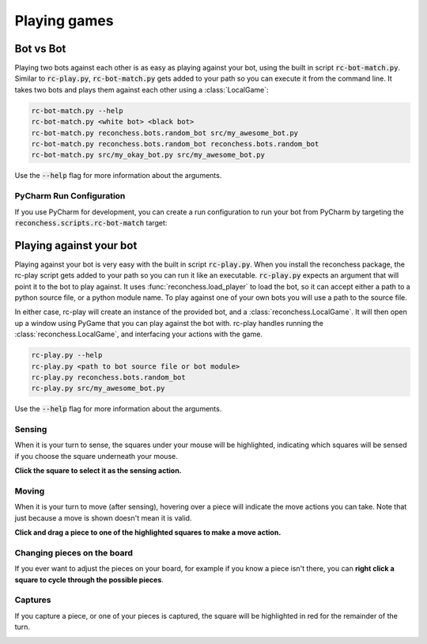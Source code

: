 Playing games
=============

Bot vs Bot
----------

Playing two bots against each other is as easy as playing against your bot, using the built in script :code:`rc-bot-match.py`.
Similar to :code:`rc-play.py`, :code:`rc-bot-match.py` gets added to your path so you can execute it from the command line.
It takes two bots and plays them against each other using a :class:`LocalGame`:

.. code-block:: bash

    rc-bot-match.py --help
    rc-bot-match.py <white bot> <black bot>
    rc-bot-match.py reconchess.bots.random_bot src/my_awesome_bot.py
    rc-bot-match.py reconchess.bots.random_bot reconchess.bots.random_bot
    rc-bot-match.py src/my_okay_bot.py src/my_awesome_bot.py

Use the :code:`--help` flag for more information about the arguments.

PyCharm Run Configuration
^^^^^^^^^^^^^^^^^^^^^^^^^

If you use PyCharm for development, you can create a run configuration to run your bot from PyCharm by targeting
the :code:`reconchess.scripts.rc-bot-match` target:

.. image:: _static/pycharm_bot_match_config.gif
    :target: _static/pycharm_bot_match_config.gif

Playing against your bot
------------------------

Playing against your bot is very easy with the built in script :code:`rc-play.py`. When you install the reconchess package,
the rc-play script gets added to your path so you can run it like an executable. :code:`rc-play.py` expects an argument
that will point it to the bot to play against. It uses :func:`reconchess.load_player` to load the bot, so it can accept
either a path to a python source file, or a python module name. To play against one of your own bots you will use
a path to the source file.

In either case, rc-play will create an instance of the provided bot, and a :class:`reconchess.LocalGame`. It will then open
up a window using PyGame that you can play against the bot with. rc-play handles running the :class:`reconchess.LocalGame`,
and interfacing your actions with the game.

.. code-block:: bash

    rc-play.py --help
    rc-play.py <path to bot source file or bot module>
    rc-play.py reconchess.bots.random_bot
    rc-play.py src/my_awesome_bot.py

Use the :code:`--help` flag for more information about the arguments.

Sensing
^^^^^^^

When it is your turn to sense, the squares under your mouse will be highlighted, indicating which squares will be
sensed if you choose the square underneath your mouse.

**Click the square to select it as the sensing action.**

.. image:: _static/sensing.gif
    :target: _static/sensing.gif

Moving
^^^^^^

When it is your turn to move (after sensing), hovering over a piece will indicate the move actions you can take.
Note that just because a move is shown doesn't mean it is valid.

**Click and drag a piece to one of the highlighted squares to make a move action.**

.. image:: _static/moving.gif
    :target: _static/moving.gif

Changing pieces on the board
^^^^^^^^^^^^^^^^^^^^^^^^^^^^

If you ever want to adjust the pieces on your board, for example if you know a piece isn't there, you can
**right click a square to cycle through the possible pieces**.

.. image:: _static/cycling.gif
    :target: _static/cycling.gif

Captures
^^^^^^^^

If you capture a piece, or one of your pieces is captured, the square will be highlighted in red for the remainder
of the turn.

.. image:: _static/capture.gif
    :target: _static/capture.gif
